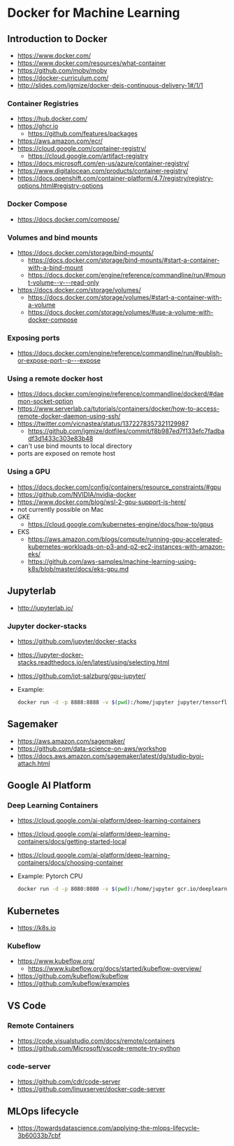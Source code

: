 * Docker for Machine Learning

** Introduction to Docker

- https://www.docker.com/
- https://www.docker.com/resources/what-container
- https://github.com/moby/moby
- https://docker-curriculum.com/
- http://slides.com/jgmize/docker-deis-continuous-delivery-1#/1/1

*** Container Registries

- https://hub.docker.com/
- https://ghcr.io
  - https://github.com/features/packages
- https://aws.amazon.com/ecr/
- https://cloud.google.com/container-registry/
  - https://cloud.google.com/artifact-registry
- https://docs.microsoft.com/en-us/azure/container-registry/
- https://www.digitalocean.com/products/container-registry/
- https://docs.openshift.com/container-platform/4.7/registry/registry-options.html#registry-options

*** Docker Compose

- https://docs.docker.com/compose/

*** Volumes and bind mounts

- https://docs.docker.com/storage/bind-mounts/
  - https://docs.docker.com/storage/bind-mounts/#start-a-container-with-a-bind-mount
  - https://docs.docker.com/engine/reference/commandline/run/#mount-volume--v---read-only
- https://docs.docker.com/storage/volumes/
  - https://docs.docker.com/storage/volumes/#start-a-container-with-a-volume
  - https://docs.docker.com/storage/volumes/#use-a-volume-with-docker-compose

*** Exposing ports

- https://docs.docker.com/engine/reference/commandline/run/#publish-or-expose-port--p---expose

*** Using a remote docker host

- https://docs.docker.com/engine/reference/commandline/dockerd/#daemon-socket-option
- https://www.serverlab.ca/tutorials/containers/docker/how-to-access-remote-docker-daemon-using-ssh/
- https://twitter.com/vicnastea/status/1372278357321129987
  - https://github.com/jgmize/dotfiles/commit/f8b987ed7f133efc7fadbadf3d1433c303e83b48
- can't use bind mounts to local directory
- ports are exposed on remote host

*** Using a GPU

- https://docs.docker.com/config/containers/resource_constraints/#gpu
- https://github.com/NVIDIA/nvidia-docker
- https://www.docker.com/blog/wsl-2-gpu-support-is-here/
- not currently possible on Mac
- GKE
  - https://cloud.google.com/kubernetes-engine/docs/how-to/gpus
- EKS
  - https://aws.amazon.com/blogs/compute/running-gpu-accelerated-kubernetes-workloads-on-p3-and-p2-ec2-instances-with-amazon-eks/
  - https://github.com/aws-samples/machine-learning-using-k8s/blob/master/docs/eks-gpu.md

** Jupyterlab

- http://jupyterlab.io/

*** Jupyter docker-stacks

- https://github.com/jupyter/docker-stacks
- https://jupyter-docker-stacks.readthedocs.io/en/latest/using/selecting.html
- https://github.com/iot-salzburg/gpu-jupyter/
- Example:
  #+begin_src sh
  docker run -d -p 8888:8888 -v $(pwd):/home/jupyter jupyter/tensorflow-notebook
  #+end_src

** Sagemaker

- https://aws.amazon.com/sagemaker/
- https://github.com/data-science-on-aws/workshop
- https://docs.aws.amazon.com/sagemaker/latest/dg/studio-byoi-attach.html

** Google AI Platform

*** Deep Learning Containers

- https://cloud.google.com/ai-platform/deep-learning-containers
- https://cloud.google.com/ai-platform/deep-learning-containers/docs/getting-started-local
- https://cloud.google.com/ai-platform/deep-learning-containers/docs/choosing-container
- Example: Pytorch CPU
  #+begin_src sh
  docker run -d -p 8080:8080 -v $(pwd):/home/jupyter gcr.io/deeplearning-platform-release/pytorch-cpu
  #+end_src

** Kubernetes

- https://k8s.io

*** Kubeflow

- https://www.kubeflow.org/
  - https://www.kubeflow.org/docs/started/kubeflow-overview/
- https://github.com/kubeflow/kubeflow
- https://github.com/kubeflow/examples

** VS Code

*** Remote Containers

- https://code.visualstudio.com/docs/remote/containers
- https://github.com/Microsoft/vscode-remote-try-python

*** code-server
    
- https://github.com/cdr/code-server
- https://github.com/linuxserver/docker-code-server

** MLOps lifecycle

- https://towardsdatascience.com/applying-the-mlops-lifecycle-3b60033b7cbf
